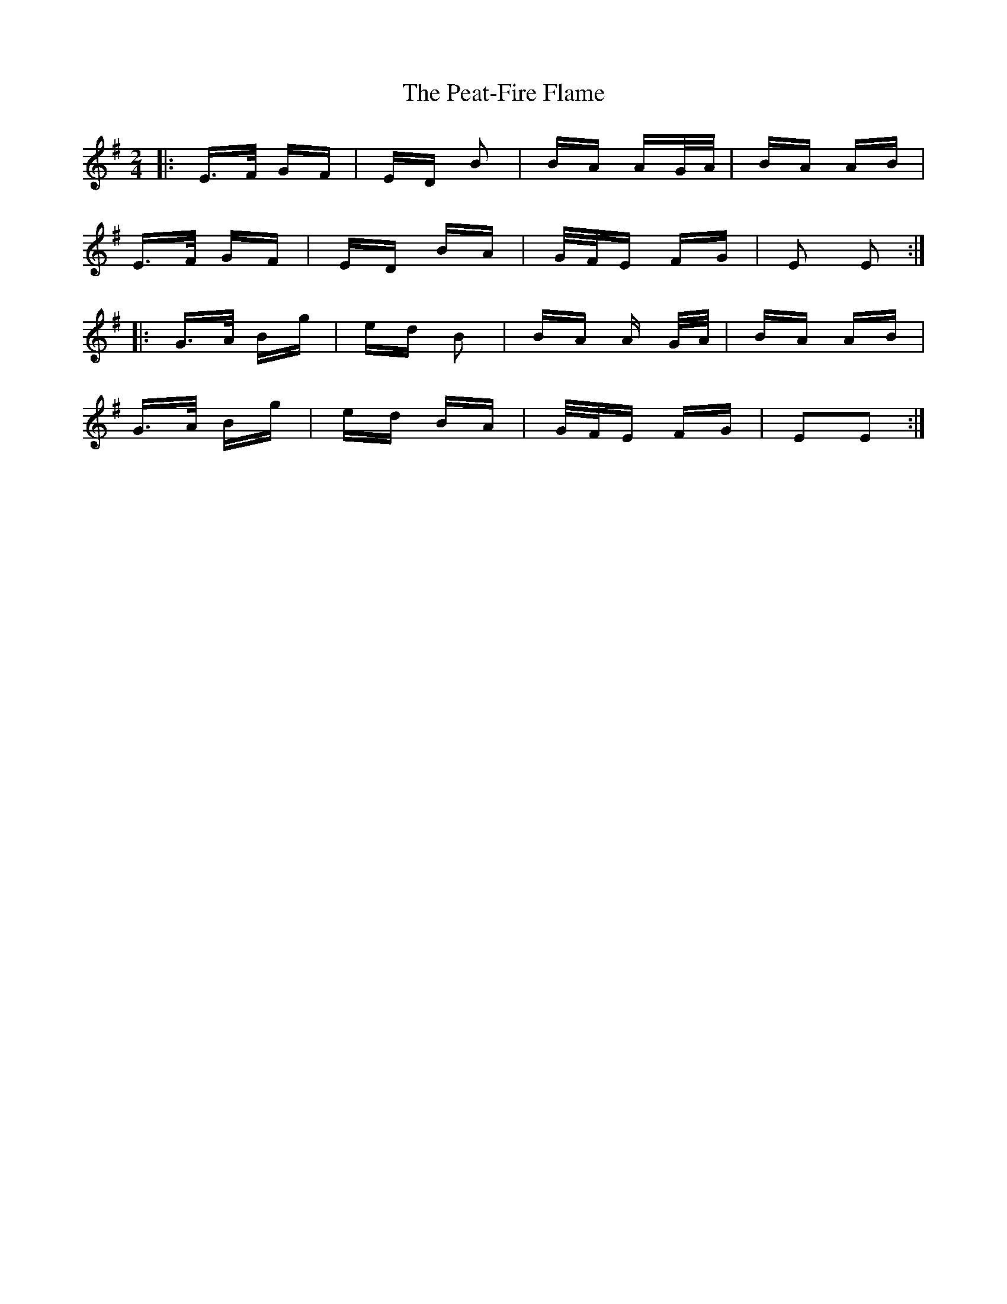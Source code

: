 X: 31966
T: Peat-Fire Flame, The
R: polka
M: 2/4
K: Eminor
|:E>F GF|ED B2|BA AG/A/|BA AB|
E>F GF|ED BA|G/F/E FG|E2 E2:|
|:G>A Bg|ed B2|BA A G/A/|BA AB|
G>A Bg|ed BA|G/F/E FG|E2E2:|

